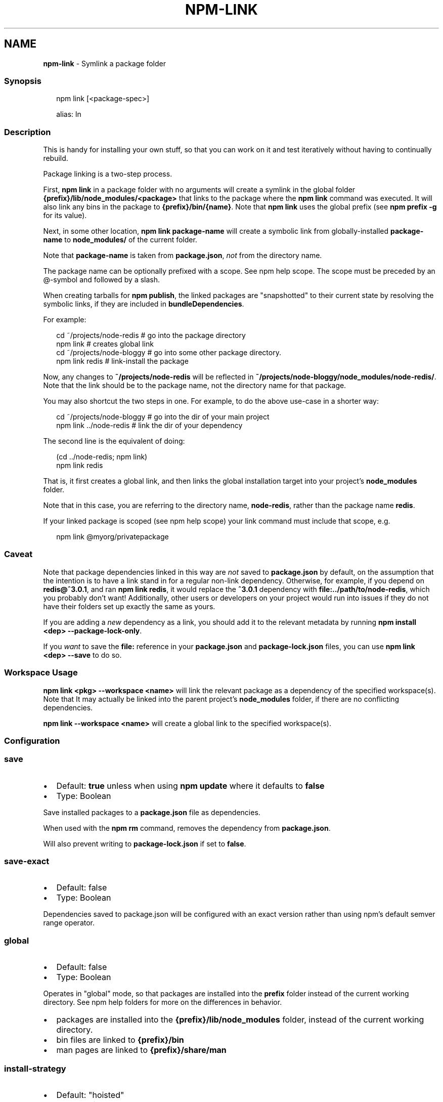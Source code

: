 .TH "NPM\-LINK" "1" "October 2022" "" ""
.SH "NAME"
\fBnpm-link\fR \- Symlink a package folder
.SS Synopsis
.P
.RS 2
.nf
npm link [<package\-spec>]

alias: ln
.fi
.RE
.SS Description
.P
This is handy for installing your own stuff, so that you can work on it and
test iteratively without having to continually rebuild\.
.P
Package linking is a two\-step process\.
.P
First, \fBnpm link\fP in a package folder with no arguments will create a
symlink in the global folder \fB{prefix}/lib/node_modules/<package>\fP that
links to the package where the \fBnpm link\fP command was executed\. It will
also link any bins in the package to \fB{prefix}/bin/{name}\fP\|\.  Note that
\fBnpm link\fP uses the global prefix (see \fBnpm prefix \-g\fP for its value)\.
.P
Next, in some other location, \fBnpm link package\-name\fP will create a
symbolic link from globally\-installed \fBpackage\-name\fP to \fBnode_modules/\fP of
the current folder\.
.P
Note that \fBpackage\-name\fP is taken from \fBpackage\.json\fP, \fInot\fR from the
directory name\.
.P
The package name can be optionally prefixed with a scope\. See
npm help scope\.  The scope must be preceded by an @\-symbol and
followed by a slash\.
.P
When creating tarballs for \fBnpm publish\fP, the linked packages are
"snapshotted" to their current state by resolving the symbolic links, if
they are included in \fBbundleDependencies\fP\|\.
.P
For example:
.P
.RS 2
.nf
cd ~/projects/node\-redis    # go into the package directory
npm link                    # creates global link
cd ~/projects/node\-bloggy   # go into some other package directory\.
npm link redis              # link\-install the package
.fi
.RE
.P
Now, any changes to \fB~/projects/node\-redis\fP will be reflected in
\fB~/projects/node\-bloggy/node_modules/node\-redis/\fP\|\. Note that the link
should be to the package name, not the directory name for that package\.
.P
You may also shortcut the two steps in one\.  For example, to do the
above use\-case in a shorter way:
.P
.RS 2
.nf
cd ~/projects/node\-bloggy  # go into the dir of your main project
npm link \.\./node\-redis     # link the dir of your dependency
.fi
.RE
.P
The second line is the equivalent of doing:
.P
.RS 2
.nf
(cd \.\./node\-redis; npm link)
npm link redis
.fi
.RE
.P
That is, it first creates a global link, and then links the global
installation target into your project's \fBnode_modules\fP folder\.
.P
Note that in this case, you are referring to the directory name,
\fBnode\-redis\fP, rather than the package name \fBredis\fP\|\.
.P
If your linked package is scoped (see npm help scope) your
link command must include that scope, e\.g\.
.P
.RS 2
.nf
npm link @myorg/privatepackage
.fi
.RE
.SS Caveat
.P
Note that package dependencies linked in this way are \fInot\fR saved to
\fBpackage\.json\fP by default, on the assumption that the intention is to have
a link stand in for a regular non\-link dependency\.  Otherwise, for example,
if you depend on \fBredis@^3\.0\.1\fP, and ran \fBnpm link redis\fP, it would replace
the \fB^3\.0\.1\fP dependency with \fBfile:\.\./path/to/node\-redis\fP, which you
probably don't want!  Additionally, other users or developers on your
project would run into issues if they do not have their folders set up
exactly the same as yours\.
.P
If you are adding a \fInew\fR dependency as a link, you should add it to the
relevant metadata by running \fBnpm install <dep> \-\-package\-lock\-only\fP\|\.
.P
If you \fIwant\fR to save the \fBfile:\fP reference in your \fBpackage\.json\fP and
\fBpackage\-lock\.json\fP files, you can use \fBnpm link <dep> \-\-save\fP to do so\.
.SS Workspace Usage
.P
\fBnpm link <pkg> \-\-workspace <name>\fP will link the relevant package as a
dependency of the specified workspace(s)\.  Note that It may actually be
linked into the parent project's \fBnode_modules\fP folder, if there are no
conflicting dependencies\.
.P
\fBnpm link \-\-workspace <name>\fP will create a global link to the specified
workspace(s)\.
.SS Configuration
.SS \fBsave\fP
.RS 0
.IP \(bu 2
Default: \fBtrue\fP unless when using \fBnpm update\fP where it defaults to \fBfalse\fP
.IP \(bu 2
Type: Boolean

.RE
.P
Save installed packages to a \fBpackage\.json\fP file as dependencies\.
.P
When used with the \fBnpm rm\fP command, removes the dependency from
\fBpackage\.json\fP\|\.
.P
Will also prevent writing to \fBpackage\-lock\.json\fP if set to \fBfalse\fP\|\.
.SS \fBsave\-exact\fP
.RS 0
.IP \(bu 2
Default: false
.IP \(bu 2
Type: Boolean

.RE
.P
Dependencies saved to package\.json will be configured with an exact version
rather than using npm's default semver range operator\.
.SS \fBglobal\fP
.RS 0
.IP \(bu 2
Default: false
.IP \(bu 2
Type: Boolean

.RE
.P
Operates in "global" mode, so that packages are installed into the \fBprefix\fP
folder instead of the current working directory\. See
npm help folders for more on the differences in behavior\.
.RS 0
.IP \(bu 2
packages are installed into the \fB{prefix}/lib/node_modules\fP folder, instead
of the current working directory\.
.IP \(bu 2
bin files are linked to \fB{prefix}/bin\fP
.IP \(bu 2
man pages are linked to \fB{prefix}/share/man\fP

.RE
.SS \fBinstall\-strategy\fP
.RS 0
.IP \(bu 2
Default: "hoisted"
.IP \(bu 2
Type: "hoisted", "nested", or "shallow"

.RE
.P
Sets the strategy for installing packages in node_modules\. hoisted
(default): Install non\-duplicated in top\-level, and duplicated as necessary
within directory structure\. nested: (formerly \-\-legacy\-bundling) install in
place, no hoisting\. shallow (formerly \-\-global\-style) only install direct
deps at top\-level\. linked: (coming soon) install in node_modules/\.store,
link in place, unhoisted\.
.SS \fBlegacy\-bundling\fP
.RS 0
.IP \(bu 2
Default: false
.IP \(bu 2
Type: Boolean
.IP \(bu 2
DEPRECATED: This option has been deprecated in favor of
\fB\-\-install\-strategy=nested\fP

.RE
.P
Instead of hoisting package installs in \fBnode_modules\fP, install packages in
the same manner that they are depended on\. This may cause very deep
directory structures and duplicate package installs as there is no
de\-duplicating\. Sets \fB\-\-install\-strategy=nested\fP\|\.
.SS \fBglobal\-style\fP
.RS 0
.IP \(bu 2
Default: false
.IP \(bu 2
Type: Boolean
.IP \(bu 2
DEPRECATED: This option has been deprecated in favor of
\fB\-\-install\-strategy=shallow\fP

.RE
.P
Only install direct dependencies in the top level \fBnode_modules\fP, but hoist
on deeper dependendencies\. Sets \fB\-\-install\-strategy=shallow\fP\|\.
.SS \fBstrict\-peer\-deps\fP
.RS 0
.IP \(bu 2
Default: false
.IP \(bu 2
Type: Boolean

.RE
.P
If set to \fBtrue\fP, and \fB\-\-legacy\-peer\-deps\fP is not set, then \fIany\fR
conflicting \fBpeerDependencies\fP will be treated as an install failure, even
if npm could reasonably guess the appropriate resolution based on non\-peer
dependency relationships\.
.P
By default, conflicting \fBpeerDependencies\fP deep in the dependency graph will
be resolved using the nearest non\-peer dependency specification, even if
doing so will result in some packages receiving a peer dependency outside
the range set in their package's \fBpeerDependencies\fP object\.
.P
When such and override is performed, a warning is printed, explaining the
conflict and the packages involved\. If \fB\-\-strict\-peer\-deps\fP is set, then
this warning is treated as a failure\.
.SS \fBpackage\-lock\fP
.RS 0
.IP \(bu 2
Default: true
.IP \(bu 2
Type: Boolean

.RE
.P
If set to false, then ignore \fBpackage\-lock\.json\fP files when installing\. This
will also prevent \fIwriting\fR \fBpackage\-lock\.json\fP if \fBsave\fP is true\.
.P
This configuration does not affect \fBnpm ci\fP\|\.
.SS \fBomit\fP
.RS 0
.IP \(bu 2
Default: 'dev' if the \fBNODE_ENV\fP environment variable is set to
\|'production', otherwise empty\.
.IP \(bu 2
Type: "dev", "optional", or "peer" (can be set multiple times)

.RE
.P
Dependency types to omit from the installation tree on disk\.
.P
Note that these dependencies \fIare\fR still resolved and added to the
\fBpackage\-lock\.json\fP or \fBnpm\-shrinkwrap\.json\fP file\. They are just not
physically installed on disk\.
.P
If a package type appears in both the \fB\-\-include\fP and \fB\-\-omit\fP lists, then
it will be included\.
.P
If the resulting omit list includes \fB\|'dev'\fP, then the \fBNODE_ENV\fP environment
variable will be set to \fB\|'production'\fP for all lifecycle scripts\.
.SS \fBignore\-scripts\fP
.RS 0
.IP \(bu 2
Default: false
.IP \(bu 2
Type: Boolean

.RE
.P
If true, npm does not run scripts specified in package\.json files\.
.P
Note that commands explicitly intended to run a particular script, such as
\fBnpm start\fP, \fBnpm stop\fP, \fBnpm restart\fP, \fBnpm test\fP, and \fBnpm run\-script\fP
will still run their intended script if \fBignore\-scripts\fP is set, but they
will \fInot\fR run any pre\- or post\-scripts\.
.SS \fBaudit\fP
.RS 0
.IP \(bu 2
Default: true
.IP \(bu 2
Type: Boolean

.RE
.P
When "true" submit audit reports alongside the current npm command to the
default registry and all registries configured for scopes\. See the
documentation for npm help audit for details on what is
submitted\.
.SS \fBbin\-links\fP
.RS 0
.IP \(bu 2
Default: true
.IP \(bu 2
Type: Boolean

.RE
.P
Tells npm to create symlinks (or \fB\|\.cmd\fP shims on Windows) for package
executables\.
.P
Set to false to have it not do this\. This can be used to work around the
fact that some file systems don't support symlinks, even on ostensibly Unix
systems\.
.SS \fBfund\fP
.RS 0
.IP \(bu 2
Default: true
.IP \(bu 2
Type: Boolean

.RE
.P
When "true" displays the message at the end of each \fBnpm install\fP
acknowledging the number of dependencies looking for funding\. See npm help fund for details\.
.SS \fBdry\-run\fP
.RS 0
.IP \(bu 2
Default: false
.IP \(bu 2
Type: Boolean

.RE
.P
Indicates that you don't want npm to make any changes and that it should
only report what it would have done\. This can be passed into any of the
commands that modify your local installation, eg, \fBinstall\fP, \fBupdate\fP,
\fBdedupe\fP, \fBuninstall\fP, as well as \fBpack\fP and \fBpublish\fP\|\.
.P
Note: This is NOT honored by other network related commands, eg \fBdist\-tags\fP,
\fBowner\fP, etc\.
.SS \fBworkspace\fP
.RS 0
.IP \(bu 2
Default:
.IP \(bu 2
Type: String (can be set multiple times)

.RE
.P
Enable running a command in the context of the configured workspaces of the
current project while filtering by running only the workspaces defined by
this configuration option\.
.P
Valid values for the \fBworkspace\fP config are either:
.RS 0
.IP \(bu 2
Workspace names
.IP \(bu 2
Path to a workspace directory
.IP \(bu 2
Path to a parent workspace directory (will result in selecting all
workspaces within that folder)

.RE
.P
When set for the \fBnpm init\fP command, this may be set to the folder of a
workspace which does not yet exist, to create the folder and set it up as a
brand new workspace within the project\.
.P
This value is not exported to the environment for child processes\.
.SS \fBworkspaces\fP
.RS 0
.IP \(bu 2
Default: null
.IP \(bu 2
Type: null or Boolean

.RE
.P
Set to true to run the command in the context of \fBall\fR configured
workspaces\.
.P
Explicitly setting this to false will cause commands like \fBinstall\fP to
ignore workspaces altogether\. When not set explicitly:
.RS 0
.IP \(bu 2
Commands that operate on the \fBnode_modules\fP tree (install, update, etc\.)
will link workspaces into the \fBnode_modules\fP folder\. \- Commands that do
other things (test, exec, publish, etc\.) will operate on the root project,
\fIunless\fR one or more workspaces are specified in the \fBworkspace\fP config\.

.RE
.P
This value is not exported to the environment for child processes\.
.SS \fBinclude\-workspace\-root\fP
.RS 0
.IP \(bu 2
Default: false
.IP \(bu 2
Type: Boolean

.RE
.P
Include the workspace root when workspaces are enabled for a command\.
.P
When false, specifying individual workspaces via the \fBworkspace\fP config, or
all workspaces via the \fBworkspaces\fP flag, will cause npm to operate only on
the specified workspaces, and not on the root project\.
.P
This value is not exported to the environment for child processes\.
.SS \fBinstall\-links\fP
.RS 0
.IP \(bu 2
Default: true
.IP \(bu 2
Type: Boolean

.RE
.P
When set file: protocol dependencies will be packed and installed as regular
dependencies instead of creating a symlink\. This option has no effect on
workspaces\.
.SS See Also
.RS 0
.IP \(bu 2
npm help "package spec"
.IP \(bu 2
npm help developers
.IP \(bu 2
package\.json \fI/configuring\-npm/package\-json\fR
.IP \(bu 2
npm help install
.IP \(bu 2
npm help folders
.IP \(bu 2
npm help config
.IP \(bu 2
npm help npmrc

.RE
